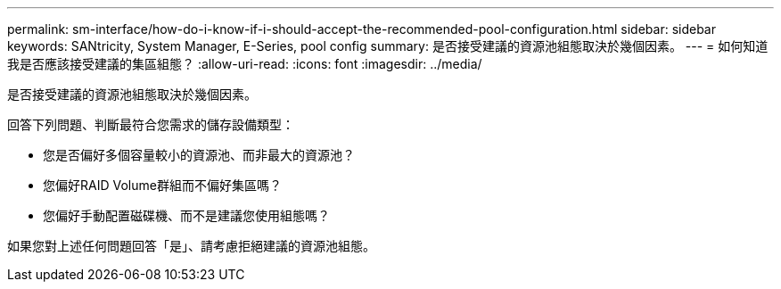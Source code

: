 ---
permalink: sm-interface/how-do-i-know-if-i-should-accept-the-recommended-pool-configuration.html 
sidebar: sidebar 
keywords: SANtricity, System Manager, E-Series, pool config 
summary: 是否接受建議的資源池組態取決於幾個因素。 
---
= 如何知道我是否應該接受建議的集區組態？
:allow-uri-read: 
:icons: font
:imagesdir: ../media/


[role="lead"]
是否接受建議的資源池組態取決於幾個因素。

回答下列問題、判斷最符合您需求的儲存設備類型：

* 您是否偏好多個容量較小的資源池、而非最大的資源池？
* 您偏好RAID Volume群組而不偏好集區嗎？
* 您偏好手動配置磁碟機、而不是建議您使用組態嗎？


如果您對上述任何問題回答「是」、請考慮拒絕建議的資源池組態。
